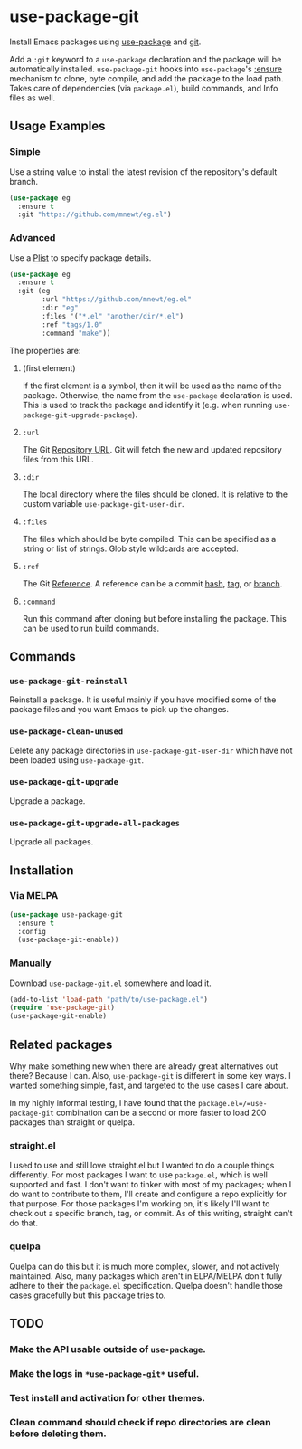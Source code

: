 * use-package-git
Install Emacs packages using [[https://github.com/jwiegley/use-package][use-package]] and [[https://git-scm.com/][git]].

Add a =:git= keyword to a =use-package= declaration and the package will be automatically installed. =use-package-git= hooks into =use-package='s [[https://github.com/jwiegley/use-package#package-installation][:ensure]] mechanism to clone, byte compile, and add the package to the load path. Takes care of dependencies (via =package.el=), build commands, and Info files as well.

** Usage Examples

*** Simple

Use a string value to install the latest revision of the repository's default branch.

#+begin_src emacs-lisp
(use-package eg
  :ensure t
  :git "https://github.com/mnewt/eg.el")
#+end_src

*** Advanced

Use a [[https://www.gnu.org/software/emacs/manual/html_node/elisp/Property-Lists.html][Plist]] to specify package details.

#+begin_src emacs-lisp
(use-package eg
  :ensure t
  :git (eg
        :url "https://github.com/mnewt/eg.el"
        :dir "eg"
        :files '("*.el" "another/dir/*.el")
        :ref "tags/1.0"
        :command "make"))
#+end_src

The properties are:
**** (first element)
If the first element is a symbol, then it will be used as the name of the package. Otherwise, the name from the =use-package= declaration is used. This is used to track the package and identify it (e.g. when running =use-package-git-upgrade-package=).
**** =:url=
The Git [[https://git-scm.com/book/en/v2/Git-Basics-Working-with-Remotes][Repository URL]]. Git will fetch the new and updated repository files from this URL.
**** =:dir=
The local directory where the files should be cloned. It is relative to the custom variable =use-package-git-user-dir=.
**** =:files=
The files which should be byte compiled. This can be specified as a string or list of strings. Glob style wildcards are accepted.
**** =:ref=
The Git [[https://git-scm.com/book/en/v2/Git-Internals-Git-References][Reference]]. A reference can be a commit [[https://git-scm.com/book/en/v2/Git-Basics-Viewing-the-Commit-History][hash]], [[https://git-scm.com/docs/git-tag][tag]], or [[https://git-scm.com/docs/git-branch][branch]].
**** =:command=
Run this command after cloning but before installing the package. This can be used to run build commands.

** Commands
*** =use-package-git-reinstall=
Reinstall a package. It is useful mainly if you have modified some of the package files and you want Emacs to pick up the changes.
*** =use-package-clean-unused=
Delete any package directories in =use-package-git-user-dir= which have not been loaded using =use-package-git=.
*** =use-package-git-upgrade=
Upgrade a package. 
*** =use-package-git-upgrade-all-packages=
Upgrade all packages.

** Installation
*** Via MELPA
#+begin_src emacs-lisp
(use-package use-package-git
  :ensure t
  :config
  (use-package-git-enable))
#+end_src

*** Manually
Download =use-package-git.el= somewhere and load it.
#+begin_src emacs-lisp
(add-to-list 'load-path "path/to/use-package.el")
(require 'use-package-git)
(use-package-git-enable)
#+end_src

** Related packages
Why make something new when there are already great alternatives out there? Because I can. Also, =use-package-git= is different in some key ways. I wanted something simple, fast, and targeted to the use cases I care about.

In my highly informal testing, I have found that the =package.el=/=use-package-git= combination can be a second or more faster to load 200 packages than straight or quelpa.
*** straight.el
I used to use and still love straight.el but I wanted to do a couple things differently. For most packages I want to use =package.el=, which is well supported and fast. I don't want to tinker with most of my packages; when I do want to contribute to them, I'll create and configure a repo explicitly for that purpose. For those packages I'm working on, it's likely I'll want to check out a specific branch, tag, or commit. As of this writing, straight can't do that.
*** quelpa
Quelpa can do this but it is much more complex, slower, and not actively maintained. Also, many packages which aren't in ELPA/MELPA don't fully adhere to their the =package.el= specification. Quelpa doesn't handle those cases gracefully but this package tries to.

** TODO
*** Make the API usable outside of =use-package=.
*** Make the logs in =*use-package-git*= useful.
*** Test install and activation for other themes.
*** Clean command should check if repo directories are clean before deleting them.
